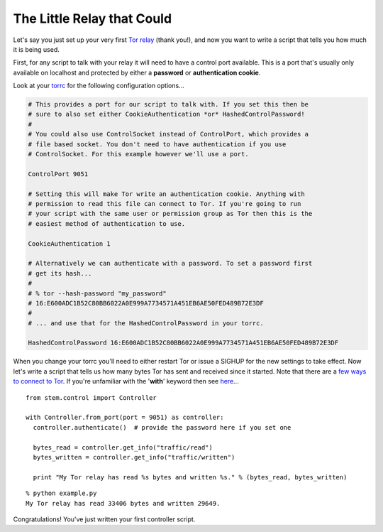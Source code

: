 The Little Relay that Could
===========================

Let's say you just set up your very first `Tor relay
<https://www.torproject.org/docs/tor-doc-relay.html.en>`_ (thank you!), and now
you want to write a script that tells you how much it is being used.

First, for any script to talk with your relay it will need to have a control
port available. This is a port that's usually only available on localhost and
protected by either a **password** or **authentication cookie**.

Look at your `torrc <https://www.torproject.org/docs/faq.html.en#torrc>`_ for
the following configuration options...

.. code-block:: bash

  # This provides a port for our script to talk with. If you set this then be
  # sure to also set either CookieAuthentication *or* HashedControlPassword!
  #
  # You could also use ControlSocket instead of ControlPort, which provides a
  # file based socket. You don't need to have authentication if you use
  # ControlSocket. For this example however we'll use a port.
  
  ControlPort 9051
  
  # Setting this will make Tor write an authentication cookie. Anything with
  # permission to read this file can connect to Tor. If you're going to run
  # your script with the same user or permission group as Tor then this is the
  # easiest method of authentication to use.
  
  CookieAuthentication 1
  
  # Alternatively we can authenticate with a password. To set a password first
  # get its hash...
  #
  # % tor --hash-password "my_password"
  # 16:E600ADC1B52C80BB6022A0E999A7734571A451EB6AE50FED489B72E3DF
  #
  # ... and use that for the HashedControlPassword in your torrc.
  
  HashedControlPassword 16:E600ADC1B52C80BB6022A0E999A7734571A451EB6AE50FED489B72E3DF

When you change your torrc you'll need to either restart Tor or issue a SIGHUP
for the new settings to take effect. Now let's write a script that tells us how
many bytes Tor has sent and received since it started. Note that there are a
`few ways to connect to Tor <../faq.html#how-do-i-connect-to-tor>`_. If you're
unfamiliar with the '**with**' keyword then see `here
<../faq.html#what-is-that-with-keyword-i-keep-seeing-in-the-tutorials>`_...

::

  from stem.control import Controller
  
  with Controller.from_port(port = 9051) as controller:
    controller.authenticate()  # provide the password here if you set one

    bytes_read = controller.get_info("traffic/read")
    bytes_written = controller.get_info("traffic/written")

    print "My Tor relay has read %s bytes and written %s." % (bytes_read, bytes_written)

::

  % python example.py 
  My Tor relay has read 33406 bytes and written 29649.

Congratulations! You've just written your first controller script.

